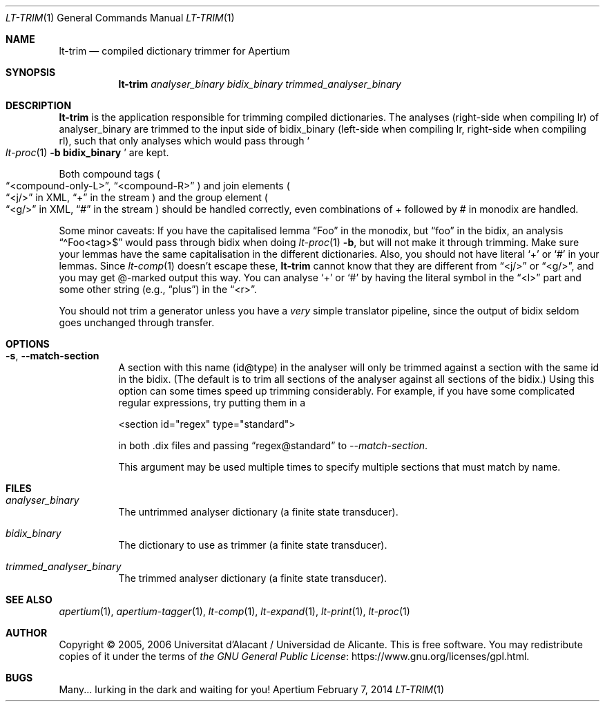 .Dd February 7, 2014
.Dt LT-TRIM 1
.Os Apertium
.Sh NAME
.Nm lt-trim
.Nd compiled dictionary trimmer for Apertium
.Sh SYNOPSIS
.Nm lt-trim
.Ar analyser_binary
.Ar bidix_binary
.Ar trimmed_analyser_binary
.Sh DESCRIPTION
.Nm lt-trim
is the application responsible for trimming compiled dictionaries.
The analyses (right-side when compiling lr) of analyser_binary are trimmed
to the input side of bidix_binary (left-side when compiling lr,
right-side when compiling rl), such that only analyses which would
pass through
.So
.Xr lt-proc 1
.Fl b Cm bidix_binary
.Sc
are kept.
.Pp
Both compound tags
.Po
.Dq <compound-only-L> ,
.Dq <compound-R>
.Pc
and join elements
.Po
.Dq <j/>
in XML,
.Dq +
in the stream
.Pc
and the group element
.Po
.Dq <g/>
in XML,
.Dq #
in the stream
.Pc
should be handled correctly,
even combinations of + followed by # in monodix are handled.
.Pp
Some minor caveats: If you have the capitalised lemma
.Dq Foo
in the monodix, but
.Dq foo
in the bidix, an analysis
.Dq \(a^Foo<tag>$
would pass through bidix when doing
.Xr lt-proc 1
.Fl b ,
but will not make it through trimming.
Make sure your lemmas have the same capitalisation in the
different dictionaries.
Also, you should not have literal
.Ql +
or
.Ql #
in your lemmas.
Since
.Xr lt-comp 1
doesn't escape these,
.Nm
cannot know that they are different from
.Dq <j/>
or
.Dq <g/> ,
and you may get @-marked output this way.
You can analyse
.Ql +
or
.Ql #
by having the literal symbol in the
.Dq <l>
part and some other string (e.g.,
.Dq plus )
in the
.Dq <r> .
.Pp
You should not trim a generator unless you have a
.Em very
simple translator pipeline,
since the output of bidix seldom goes unchanged through transfer.
.Sh OPTIONS
.Bl -tag -width Ds
.It Fl s , Fl Fl match-section
A section with this name (id@type) in the analyser will only be
trimmed against a section with the same id in the bidix. (The default
is to trim all sections of the analyser against all sections of the
bidix.) Using this option can some times speed up trimming
considerably. For example, if you have some complicated regular
expressions, try putting them in a

  <section id="regex" type="standard">

in both .dix files and passing
.Dq regex@standard
to \fI--match-section\fP.
.Pp
This argument may be used multiple times to specify multiple sections
that must match by name.
.Sh FILES
.Bl -tag -width Ds
.It Ar analyser_binary
The untrimmed analyser dictionary (a finite state transducer).
.It Ar bidix_binary
The dictionary to use as trimmer (a finite state transducer).
.It Ar trimmed_analyser_binary
The trimmed analyser dictionary (a finite state transducer).
.El
.Sh SEE ALSO
.Xr apertium 1 ,
.Xr apertium-tagger 1 ,
.Xr lt-comp 1 ,
.Xr lt-expand 1 ,
.Xr lt-print 1 ,
.Xr lt-proc 1
.Sh AUTHOR
Copyright \(co 2005, 2006 Universitat d'Alacant / Universidad de Alicante.
This is free software.
You may redistribute copies of it under the terms of
.Lk https://www.gnu.org/licenses/gpl.html the GNU General Public License .
.Sh BUGS
Many... lurking in the dark and waiting for you!
